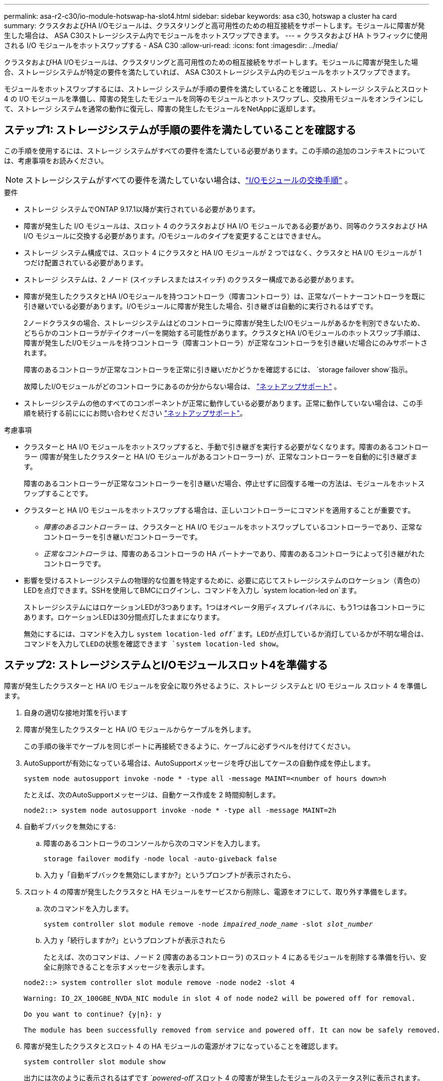 ---
permalink: asa-r2-c30/io-module-hotswap-ha-slot4.html 
sidebar: sidebar 
keywords: asa c30, hotswap a cluster ha card 
summary: クラスタおよびHA I/Oモジュールは、クラスタリングと高可用性のための相互接続をサポートします。モジュールに障害が発生した場合は、 ASA C30ストレージシステム内でモジュールをホットスワップできます。 
---
= クラスタおよび HA トラフィックに使用される I/O モジュールをホットスワップする - ASA C30
:allow-uri-read: 
:icons: font
:imagesdir: ../media/


[role="lead"]
クラスタおよびHA I/Oモジュールは、クラスタリングと高可用性のための相互接続をサポートします。モジュールに障害が発生した場合、ストレージシステムが特定の要件を満たしていれば、 ASA C30ストレージシステム内のモジュールをホットスワップできます。

モジュールをホットスワップするには、ストレージ システムが手順の要件を満たしていることを確認し、ストレージ システムとスロット 4 の I/O モジュールを準備し、障害の発生したモジュールを同等のモジュールとホットスワップし、交換用モジュールをオンラインにして、ストレージ システムを通常の動作に復元し、障害の発生したモジュールをNetAppに返却します。



== ステップ1: ストレージシステムが手順の要件を満たしていることを確認する

この手順を使用するには、ストレージ システムがすべての要件を満たしている必要があります。この手順の追加のコンテキストについては、考慮事項をお読みください。


NOTE: ストレージシステムがすべての要件を満たしていない場合は、link:io-module-replace.html["I/Oモジュールの交換手順"] 。

.要件
* ストレージ システムでONTAP 9.17.1以降が実行されている必要があります。
* 障害が発生した I/O モジュールは、スロット 4 のクラスタおよび HA I/O モジュールである必要があり、同等のクラスタおよび HA I/O モジュールに交換する必要があります。/Oモジュールのタイプを変更することはできません。
* ストレージ システム構成では、スロット 4 にクラスタと HA I/O モジュールが 2 つではなく、クラスタと HA I/O モジュールが 1 つだけ配置されている必要があります。
* ストレージ システムは、2 ノード (スイッチレスまたはスイッチ) のクラスター構成である必要があります。
* 障害が発生したクラスタとHA I/Oモジュールを持つコントローラ（障害コントローラ）は、正常なパートナーコントローラを既に引き継いでいる必要があります。I/Oモジュールに障害が発生した場合、引き継ぎは自動的に実行されるはずです。
+
2ノードクラスタの場合、ストレージシステムはどのコントローラに障害が発生したI/Oモジュールがあるかを判別できないため、どちらかのコントローラがテイクオーバーを開始する可能性があります。クラスタとHA I/Oモジュールのホットスワップ手順は、障害が発生したI/Oモジュールを持つコントローラ（障害コントローラ）が正常なコントローラを引き継いだ場合にのみサポートされます。

+
障害のあるコントローラが正常なコントローラを正常に引き継いだかどうかを確認するには、  `storage failover show`指示。

+
故障したI/Oモジュールがどのコントローラにあるのか分からない場合は、  https://mysupport.netapp.com/site/global/dashboard["ネットアップサポート"] 。

* ストレージシステムの他のすべてのコンポーネントが正常に動作している必要があります。正常に動作していない場合は、この手順を続行する前にににお問い合わせください https://mysupport.netapp.com/site/global/dashboard["ネットアップサポート"]。


.考慮事項
* クラスターと HA I/O モジュールをホットスワップすると、手動で引き継ぎを実行する必要がなくなります。障害のあるコントローラー (障害が発生したクラスターと HA I/O モジュールがあるコントローラー) が、正常なコントローラーを自動的に引き継ぎます。
+
障害のあるコントローラーが正常なコントローラーを引き継いだ場合、停止せずに回復する唯一の方法は、モジュールをホットスワップすることです。

* クラスターと HA I/O モジュールをホットスワップする場合は、正しいコントローラーにコマンドを適用することが重要です。
+
** _障害のあるコントローラー_ は、クラスターと HA I/O モジュールをホットスワップしているコントローラーであり、正常なコントローラーを引き継いだコントローラーです。
** _正常なコントローラ_ は、障害のあるコントローラの HA パートナーであり、障害のあるコントローラによって引き継がれたコントローラです。


* 影響を受けるストレージシステムの物理的な位置を特定するために、必要に応じてストレージシステムのロケーション（青色の）LEDを点灯できます。SSHを使用してBMCにログインし、コマンドを入力し `system location-led _on_`ます。
+
ストレージシステムにはロケーションLEDが3つあります。1つはオペレータ用ディスプレイパネルに、もう1つは各コントローラにあります。ロケーションLEDは30分間点灯したままになります。

+
無効にするには、コマンドを入力し `system location-led _off_`ます。LEDが点灯しているか消灯しているかが不明な場合は、コマンドを入力してLEDの状態を確認できます `system location-led show`。





== ステップ2: ストレージシステムとI/Oモジュールスロット4を準備する

障害が発生したクラスターと HA I/O モジュールを安全に取り外せるように、ストレージ システムと I/O モジュール スロット 4 を準備します。

. 自身の適切な接地対策を行います
. 障害が発生したクラスターと HA I/O モジュールからケーブルを外します。
+
この手順の後半でケーブルを同じポートに再接続できるように、ケーブルに必ずラベルを付けてください。

. AutoSupportが有効になっている場合は、AutoSupportメッセージを呼び出してケースの自動作成を停止します。
+
`system node autosupport invoke -node * -type all -message MAINT=<number of hours down>h`

+
たとえば、次のAutoSupportメッセージは、自動ケース作成を 2 時間抑制します。

+
`node2::> system node autosupport invoke -node * -type all -message MAINT=2h`

. 自動ギブバックを無効にする:
+
.. 障害のあるコントローラのコンソールから次のコマンドを入力します。
+
`storage failover modify -node local -auto-giveback false`

.. 入力 `y`「自動ギブバックを無効にしますか?」というプロンプトが表示されたら、


. スロット 4 の障害が発生したクラスタと HA モジュールをサービスから削除し、電源をオフにして、取り外す準備をします。
+
.. 次のコマンドを入力します。
+
`system controller slot module remove -node _impaired_node_name_ -slot _slot_number_`

.. 入力 `y`「続行しますか?」というプロンプトが表示されたら
+
たとえば、次のコマンドは、ノード 2 (障害のあるコントローラ) のスロット 4 にあるモジュールを削除する準備を行い、安全に削除できることを示すメッセージを表示します。

+
[listing]
----
node2::> system controller slot module remove -node node2 -slot 4

Warning: IO_2X_100GBE_NVDA_NIC module in slot 4 of node node2 will be powered off for removal.

Do you want to continue? {y|n}: y

The module has been successfully removed from service and powered off. It can now be safely removed.
----


. 障害が発生したクラスタとスロット 4 の HA モジュールの電源がオフになっていることを確認します。
+
`system controller slot module show`

+
出力には次のように表示されるはずです `_powered-off_`スロット 4 の障害が発生したモジュールのステータス列に表示されます。





== ステップ3: 障害が発生したクラスタとHA I/Oモジュールを交換する

スロット 4 の障害が発生したクラスターと HA I/O モジュールを同等の I/O モジュールに交換します。

.手順
. 接地対策がまだの場合は、自身で適切に実施します。
. 障害が発生したクラスターと HA I/O モジュールを障害のあるコントローラーから削除します。
+
image::../media/drw_g_io_module_hotswap_slot4_ieops-2366.svg[スロット4のホットスワップクラスタとHA I/Oモジュール]

+
[cols="1,4"]
|===


 a| 
image::../media/icon_round_1.png[番号1]
 a| 
I/Oモジュールの取り付けネジを反時計回りに回して緩めます。



 a| 
image::../media/icon_round_2.png[番号2]
 a| 
左側のポート ラベル タブと右側のつまみネジを使用して、I/O モジュールをコントローラーから引き出します。

|===
. 交換用クラスターと HA I/O モジュールをスロット 4 にインストールします。
+
.. I/O モジュールをスロットの端に合わせます。
.. I/O モジュールをゆっくりとスロットの奥まで押し込み、I/O モジュールがコネクタに正しく装着されていることを確認します。
+
左側のタブと右側のつまみネジを使用して、I/O モジュールを押し込むことができます。

.. 蝶ネジを時計回りに回して締めます。


. クラスターと HA I/O モジュールをケーブル接続します。




== ステップ4: 交換用クラスタとHA I/Oモジュールをオンラインにする

交換用クラスターとスロット 4 の HA I/O モジュールをオンラインにして、モジュール ポートが正常に初期化されていることを確認し、スロット 4 の電源がオンになっていることを確認し、モジュールがオンラインで認識されていることを確認します。

. 交換用クラスターと HA I/O モジュールをオンラインにします。
+
.. 次のコマンドを入力します。
+
`system controller slot module insert -node _impaired_node_name_ -slot _slot_name_`

.. 入力 `y`「続行しますか?」というプロンプトが表示されたら、
+
出力により、クラスターと HA I/O モジュールが正常にオンラインになったこと (電源がオンになり、初期化され、サービスが開始されたこと) が確認されます。

+
たとえば、次のコマンドは、ノード 2 (障害のあるコントローラ) のスロット 4 をオンラインにし、プロセスが成功したことを示すメッセージを表示します。

+
[listing]
----
node2::> system controller slot module insert -node node2 -slot 4

Warning: IO_2X_100GBE_NVDA_NIC module in slot 4 of node node2 will be powered on and initialized.

Do you want to continue? {y|n}: `y`

The module has been successfully powered on, initialized and placed into service.
----


. クラスタと HA I/O モジュールの各ポートが正常に初期化されたことを確認します。
+
`event log show -event \*hotplug.init*`

+

NOTE: 必要なファームウェアの更新とポートの初期化には数分かかる場合があります。

+
出力には、クラスタとHA I/Oモジュールの各ポートに記録されたhotplug.init.success EMSイベントが表示されます。  `_hotplug.init.success:_`の中で `_Event_`カラム。

+
たとえば、次の出力は、クラスタと HA I/O モジュール ポート e4b および e4a の初期化が成功したことを示しています。

+
[listing]
----
node2::> event log show -event *hotplug.init*

Time                Node             Severity      Event

------------------- ---------------- ------------- ---------------------------

7/11/2025 16:04:06  node2      NOTICE        hotplug.init.success: Initialization of ports "e4b" in slot 4 succeeded

7/11/2025 16:04:06  node2      NOTICE        hotplug.init.success: Initialization of ports "e4a" in slot 4 succeeded

2 entries were displayed.
----
. I/O モジュール スロット 4 の電源がオンになっていて、操作の準備ができていることを確認します。
+
`system controller slot module show`

+
出力にはスロット4のステータスが次のように表示されます。  `_powered-on_`したがって、交換用クラスターと HA I/O モジュールの操作準備が整います。

. 交換用クラスターと HA I/O モジュールがオンラインで認識されていることを確認します。
+
障害のあるコントローラのコンソールから次のコマンドを入力します。

+
`system controller config show -node local -slot4`

+
交換用クラスターと HA I/O モジュールが正常にオンラインになり、認識された場合、出力にはスロット 4 のポート情報を含む I/O モジュール情報が表示されます。

+
たとえば、次のような出力が表示されます。

+
[listing]
----
node2::> system controller config show -node local -slot 4

Node: node2
Sub- Device/
Slot slot Information
---- ---- -----------------------------
   4    - Dual 40G/100G Ethernet Controller CX6-DX
                  e4a MAC Address: d0:39:ea:59:69:74 (auto-100g_cr4-fd-up)
                          QSFP Vendor:        CISCO-BIZLINK
                          QSFP Part Number:   L45593-D218-D10
                          QSFP Serial Number: LCC2807GJFM-B
                  e4b MAC Address: d0:39:ea:59:69:75 (auto-100g_cr4-fd-up)
                          QSFP Vendor:        CISCO-BIZLINK
                          QSFP Part Number:   L45593-D218-D10
                          QSFP Serial Number: LCC2809G26F-A
                  Device Type:        CX6-DX PSID(NAP0000000027)
                  Firmware Version:   22.44.1700
                  Part Number:        111-05341
                  Hardware Revision:  20
                  Serial Number:      032403001370
----




== ステップ5: ストレージシステムを通常の動作に復元する

ストレージを正常なコントローラに戻し、自動ギブバックを復元し、 AutoSupport の自動ケース作成を再度有効にして、ストレージ システムを通常の動作に戻します。

.手順
. ストレージを戻して、正常なコントローラ (引き継がれたコントローラ) を通常の動作に戻します。
+
`storage failover giveback -ofnode _healthy_node_name_`

. 障害のあるコントローラ (正常なコントローラを引き継いだコントローラ) のコンソールから自動ギブバックを復元します。
+
`storage failover modify -node local -auto-giveback _true_`

. AutoSupportが有効になっている場合は、ケースの自動作成をリストアします。
+
`system node autosupport invoke -node * -type all -message MAINT=end`





== 手順 6 ：障害が発生したパーツをネットアップに返却する

障害が発生したパーツは、キットに付属のRMA指示書に従ってNetAppに返却してください。 https://mysupport.netapp.com/site/info/rma["パーツの返品と交換"]詳細については、ページを参照してください。
